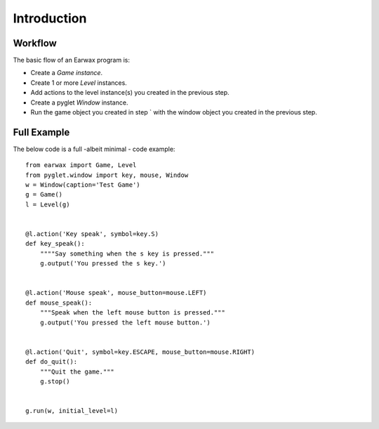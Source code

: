 Introduction
============

Workflow
--------

The basic flow of an Earwax program is:

* Create a `Game instance`.

* Create 1 or more `Level` instances.

* Add actions to the level instance(s) you created in the previous step.

* Create a pyglet `Window` instance.

* Run the game object you created in step ` with the window object you created in the previous step.

Full Example
------------

The below code is a full -albeit minimal -  code example::

    from earwax import Game, Level
    from pyglet.window import key, mouse, Window
    w = Window(caption='Test Game')
    g = Game()
    l = Level(g)


    @l.action('Key speak', symbol=key.S)
    def key_speak():
        """"Say something when the s key is pressed."""
        g.output('You pressed the s key.')


    @l.action('Mouse speak', mouse_button=mouse.LEFT)
    def mouse_speak():
        """Speak when the left mouse button is pressed."""
        g.output('You pressed the left mouse button.')


    @l.action('Quit', symbol=key.ESCAPE, mouse_button=mouse.RIGHT)
    def do_quit():
        """Quit the game."""
        g.stop()


    g.run(w, initial_level=l)

